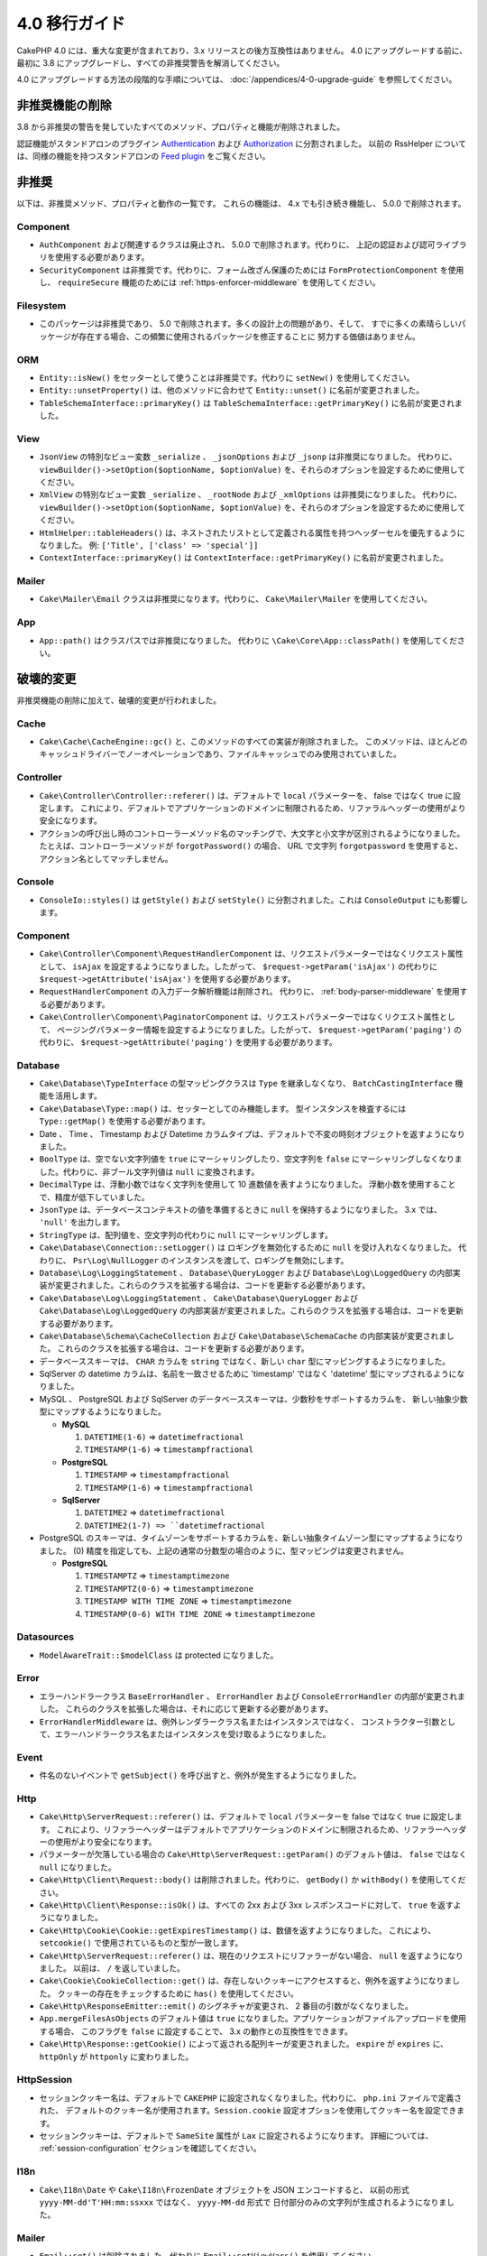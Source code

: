 4.0 移行ガイド
##############

CakePHP 4.0 には、重大な変更が含まれており、3.x リリースとの後方互換性はありません。
4.0 にアップグレードする前に、最初に 3.8 にアップグレードし、すべての非推奨警告を解消してください。

4.0 にアップグレードする方法の段階的な手順については、
:doc:`/appendices/4-0-upgrade-guide` を参照してください。

非推奨機能の削除
================

3.8 から非推奨の警告を発していたすべてのメソッド、プロパティと機能が削除されました。

認証機能がスタンドアロンのプラグイン `Authentication
<https://github.com/cakephp/authentication>`__ および
`Authorization <https://github.com/cakephp/authorization>`__ に分割されました。
以前の RssHelper については、同様の機能を持つスタンドアロンの `Feed plugin
<https://github.com/dereuromark/cakephp-feed>`__ をご覧ください。

非推奨
======

以下は、非推奨メソッド、プロパティと動作の一覧です。
これらの機能は、 4.x でも引き続き機能し、 5.0.0 で削除されます。

Component
---------

* ``AuthComponent`` および関連するクラスは廃止され、 5.0.0 で削除されます。代わりに、
  上記の認証および認可ライブラリを使用する必要があります。
* ``SecurityComponent`` は非推奨です。代わりに、フォーム改ざん保護のためには ``FormProtectionComponent`` を使用し、
  ``requireSecure`` 機能のためには :ref:`https-enforcer-middleware` を使用してください。

Filesystem
----------

* このパッケージは非推奨であり、 5.0 で削除されます。多くの設計上の問題があり、そして、
  すでに多くの素晴らしいパッケージが存在する場合、この頻繁に使用されるパッケージを修正することに
  努力する価値はありません。

ORM
---

* ``Entity::isNew()`` をセッターとして使うことは非推奨です。代わりに ``setNew()`` を使用してください。
* ``Entity::unsetProperty()`` は、他のメソッドに合わせて ``Entity::unset()`` に名前が変更されました。
* ``TableSchemaInterface::primaryKey()`` は ``TableSchemaInterface::getPrimaryKey()``
  に名前が変更されました。

View
----

* ``JsonView`` の特別なビュー変数 ``_serialize`` 、 ``_jsonOptions`` および ``_jsonp`` は非推奨になりました。
  代わりに、 ``viewBuilder()->setOption($optionName, $optionValue)`` を、それらのオプションを設定するために使用してください。
* ``XmlView`` の特別なビュー変数 ``_serialize`` 、 ``_rootNode`` および ``_xmlOptions`` は非推奨になりました。
  代わりに、 ``viewBuilder()->setOption($optionName, $optionValue)`` を、それらのオプションを設定するために使用してください。
* ``HtmlHelper::tableHeaders()`` は、ネストされたリストとして定義される属性を持つヘッダーセルを優先するようになりました。
  例: ``['Title', ['class' => 'special']]``
* ``ContextInterface::primaryKey()`` は ``ContextInterface::getPrimaryKey()`` に名前が変更されました。

Mailer
------

* ``Cake\Mailer\Email`` クラスは非推奨になります。代わりに、 ``Cake\Mailer\Mailer`` を使用してください。

App
---

* ``App::path()`` はクラスパスでは非推奨になりました。
  代わりに ``\Cake\Core\App::classPath()`` を使用してください。

破壊的変更
==========

非推奨機能の削除に加えて、破壊的変更が行われました。

Cache
-----

* ``Cake\Cache\CacheEngine::gc()`` と、このメソッドのすべての実装が削除されました。
  このメソッドは、ほとんどのキャッシュドライバーでノーオペレーションであり、ファイルキャッシュでのみ使用されていました。

Controller
----------

* ``Cake\Controller\Controller::referer()`` は、デフォルトで ``local`` パラメーターを、
  false ではなく true に設定します。
  これにより、デフォルトでアプリケーションのドメインに制限されるため、リファラルヘッダーの使用がより安全になります。
* アクションの呼び出し時のコントローラーメソッド名のマッチングで、大文字と小文字が区別されるようになりました。
  たとえば、コントローラーメソッドが ``forgotPassword()`` の場合、 URL で文字列 ``forgotpassword``
  を使用すると、アクション名としてマッチしません。

Console
-------

* ``ConsoleIo::styles()`` は ``getStyle()`` および ``setStyle()`` に分割されました。これは ``ConsoleOutput`` にも影響します。

Component
---------

* ``Cake\Controller\Component\RequestHandlerComponent`` は、リクエストパラメーターではなくリクエスト属性として、
  ``isAjax`` を設定するようになりました。したがって、 ``$request->getParam('isAjax')`` の代わりに
  ``$request->getAttribute('isAjax')`` を使用する必要があります。
* ``RequestHandlerComponent`` の入力データ解析機能は削除され。
  代わりに、 :ref:`body-parser-middleware` を使用する必要があります。
* ``Cake\Controller\Component\PaginatorComponent`` は、リクエストパラメーターではなくリクエスト属性として、
  ページングパラメーター情報を設定するようになりました。したがって、 ``$request->getParam('paging')`` の代わりに、
  ``$request->getAttribute('paging')`` を使用する必要があります。

Database
--------

* ``Cake\Database\TypeInterface`` の型マッピングクラスは ``Type`` を継承しなくなり、
  ``BatchCastingInterface`` 機能を活用します。
* ``Cake\Database\Type::map()`` は、セッターとしてのみ機能します。
  型インスタンスを検査するには ``Type::getMap()`` を使用する必要があります。
* Date 、 Time 、 Timestamp および Datetime カラムタイプは、デフォルトで不変の時刻オブジェクトを返すようになりました。
* ``BoolType`` は、空でない文字列値を ``true`` にマーシャリングしたり、空文字列を
  ``false`` にマーシャリングしなくなりました。代わりに、非ブール文字列値は ``null`` に変換されます。
* ``DecimalType`` は、浮動小数ではなく文字列を使用して 10 進数値を表すようになりました。
  浮動小数を使用することで、精度が低下していました。
* ``JsonType`` は、データベースコンテキストの値を準備するときに ``null`` を保持するようになりました。
  3.x では、 ``'null'`` を出力します。
* ``StringType`` は、配列値を、空文字列の代わりに ``null`` にマーシャリングします。
* ``Cake\Database\Connection::setLogger()`` は ロギングを無効化するために ``null`` を受け入れなくなりました。
  代わりに、 ``Psr\Log\NullLogger`` のインスタンスを渡して、ロギングを無効にします。
* ``Database\Log\LoggingStatement`` 、 ``Database\QueryLogger`` および ``Database\Log\LoggedQuery``
  の内部実装が変更されました。これらのクラスを拡張する場合は、コードを更新する必要があります。
* ``Cake\Database\Log\LoggingStatement`` 、 ``Cake\Database\QueryLogger`` および ``Cake\Database\Log\LoggedQuery``
  の内部実装が変更されました。これらのクラスを拡張する場合は、コードを更新する必要があります。
* ``Cake\Database\Schema\CacheCollection`` および ``Cake\Database\SchemaCache`` の内部実装が変更されました。
  これらのクラスを拡張する場合は、コードを更新する必要があります。
* データべーススキーマは、 ``CHAR`` カラムを ``string`` ではなく、新しい ``char`` 型にマッピングするようになりました。
* SqlServer の datetime カラムは、名前を一致させるために 'timestamp' ではなく 'datetime'
  型にマップされるようになりました。
* MySQL 、 PostgreSQL および SqlServer のデータベーススキーマは、少数秒をサポートするカラムを、
  新しい抽象少数型にマップするようになりました。

  * **MySQL**

    #. ``DATETIME(1-6)`` => ``datetimefractional``
    #. ``TIMESTAMP(1-6)`` => ``timestampfractional``

  * **PostgreSQL**

    #. ``TIMESTAMP`` => ``timestampfractional``
    #. ``TIMESTAMP(1-6)`` => ``timestampfractional``

  * **SqlServer**

    #. ``DATETIME2`` => ``datetimefractional``
    #. ``DATETIME2(1-7) => ``datetimefractional``

* PostgreSQL のスキーマは、タイムゾーンをサポートするカラムを、新しい抽象タイムゾーン型にマップするようになりました。
  (0) 精度を指定しても、上記の通常の分数型の場合のように、型マッピングは変更されません。

  * **PostgreSQL**

    #. ``TIMESTAMPTZ`` => ``timestamptimezone``
    #. ``TIMESTAMPTZ(0-6)`` => ``timestamptimezone``
    #. ``TIMESTAMP WITH TIME ZONE`` => ``timestamptimezone``
    #. ``TIMESTAMP(0-6) WITH TIME ZONE`` => ``timestamptimezone``

Datasources
-----------

* ``ModelAwareTrait::$modelClass`` は protected になりました。

Error
-----

* エラーハンドラークラス ``BaseErrorHandler`` 、 ``ErrorHandler`` および ``ConsoleErrorHandler`` の内部が変更されました。
  これらのクラスを拡張した場合は、それに応じて更新する必要があります。
* ``ErrorHandlerMiddleware`` は、例外レンダラークラス名またはインスタンスではなく、
  コンストラクター引数として、エラーハンドラークラス名またはインスタンスを受け取るようになりました。

Event
-----

* 件名のないイベントで ``getSubject()`` を呼び出すと、例外が発生するようになりました。

Http
----

* ``Cake\Http\ServerRequest::referer()`` は、デフォルトで ``local`` パラメーターを false ではなく true に設定します。
  これにより、リファラーヘッダーはデフォルトでアプリケーションのドメインに制限されるため、リファラーヘッダーの使用がより安全になります。
* パラメーターが欠落している場合の ``Cake\Http\ServerRequest::getParam()`` のデフォルト値は、
  ``false`` ではなく ``null`` になりました。
* ``Cake\Http\Client\Request::body()`` は削除されました。代わりに、 ``getBody()`` か ``withBody()`` を使用してください。
* ``Cake\Http\Client\Response::isOk()`` は、すべての 2xx および 3xx レスポンスコードに対して、 ``true`` を返すようになりました。
* ``Cake\Http\Cookie\Cookie::getExpiresTimestamp()`` は、数値を返すようになりました。
  これにより、 ``setcookie()`` で使用されているものと型が一致します。
* ``Cake\Http\ServerRequest::referer()`` は、現在のリクエストにリファラーがない場合、 ``null`` を返すようになりました。
  以前は、 ``/`` を返していました。
* ``Cake\Cookie\CookieCollection::get()`` は、存在しないクッキーにアクセスすると、例外を返すようになりました。
  クッキーの存在をチェックするために ``has()`` を使用してください。
* ``Cake\Http\ResponseEmitter::emit()`` のシグネチャが変更され、 2 番目の引数がなくなりました。
* ``App.mergeFilesAsObjects`` のデフォルト値は ``true`` になりました。アプリケーションがファイルアップロードを使用する場合、
  このフラグを ``false`` に設定することで、 3.x の動作との互換性をできます。
* ``Cake\Http\Response::getCookie()`` によって返される配列キーが変更されました。
  ``expire`` が ``expires`` に、 ``httpOnly`` が ``httponly`` に変わりました。

Http\Session
------------

* セッションクッキー名は、デフォルトで ``CAKEPHP`` に設定されなくなりました。代わりに、 ``php.ini`` ファイルで定義された、
  デフォルトのクッキー名が使用されます。``Session.cookie`` 設定オプションを使用してクッキー名を設定できます。
* セッションクッキーは、デフォルトで ``SameSite`` 属性が ``Lax`` に設定されるようになります。
  詳細については、 :ref:`session-configuration` セクションを確認してください。

I18n
----

* ``Cake\I18n\Date`` や ``Cake\I18n\FrozenDate`` オブジェクトを JSON エンコードすると、
  以前の形式 ``yyyy-MM-dd'T'HH:mm:ssxxx`` ではなく、 ``yyyy-MM-dd`` 形式で
  日付部分のみの文字列が生成されるようになりました。

Mailer
------

* ``Email::set()`` は削除されました。代わりに ``Email::setViewVars()`` を使用してください。
* ``Email::createView()`` は削除されました。
* ``Email::viewOptions()`` は削除されました。代わりに
  ``$email->getRenderer()->viewBuilder()->setOption()`` を使用してください。

ORM
---

* ``Table::newEntity()`` は、入力として配列を必要とし、検証が実行されずに偶発的な保存がされることを防ぐために、
  検証を実施します。つまり、入力無しでエンティティーを作成するには、 ``Table::newEmptyEntity()`` を使用する必要があります。
* ``Query::where()`` に ``['name' => null]`` のような条件を使用すると、例外が発生します。
  3.x では、 SQL の ``name = NULL`` のような条件のSQLを生成していましたが、これは常に 0 行と一致するため、誤った結果を返します。
  ``null`` と比較するときは、 ``['name IS' => null]`` のような ``IS`` 演算子を使用する必要があります。
* false ではなく、エンティティーではない結果で、 ``Model.beforeSave`` イベントを停止すると、例外が発生します。
  この変更により、 ``Table::save()`` は常にエンティティーまたは false を返します。

Router
------

* ``Router::prefix()`` および ``$routes->prefix()`` で生成されたルーティングプレフィックスは、
  アンダースコアーではなく、キャメルケースになりました。``my_admin`` の代わりに、 ``MyAdmin`` を使用する必要があります。
  この変更により、プレフィックスが他のルーティングパラメーターで正規化され、語尾変化のオーバーヘッドが削除されます。
* ``RouteBuilder::resources()`` は、 URL 内のリソース名をデフォルトではアンダースコア形式の代わりにダッシュ形式で変換するようになりました。
  ``$options`` 引数で、 ``'inflect' => 'underscore'`` を使用することで、アンダースコア形式での変換を保持できます。
* ``Router::plugin()`` および ``Router::prefix()`` は、デフォルトで URL のダッシュ形式のプラグイン/プレフィックス名を
  使用するようになりました。``$options`` 引数で、 ``'path'`` キーを使用して、下線（または他のカスタムパス）を保持できます。
* ``Router`` は、リクエストのスタックではなく、リクエストの単一インスタンスのみへの参照を維持します。
  ``Router::pushRequest()`` 、 ``Router::setRequestInfo()`` および ``Router::setRequestContext()`` は削除されました。
  代わりに、 ``Router::setRequest()`` を使用してください。
  ``Router::popRequest()`` は削除されました。``Router::getRequest()`` には、 ``$current`` 引数がなくなりました。

TestSuite
---------

* ``Cake\TestSuite\TestCase::$fixtures`` は、コンマ区切りの文字列にすることができなくなりました。配列でなければなりません。

Utility
-------

* ``Cake\Utility\Xml::fromArray()`` は ``$options`` パラメーターの配列を必要とします。
* ``Cake\Filesystem\Folder::copy($to, array $options = [])`` および
  ``Cake\Filesystem\Folder::move($to, array $options = [])`` には、
  最初の引数として抽出されたターゲットパスがあります。
* ``Xml::build()`` の ``readFile`` オプションは、デフォルトで true ではなくなりました。
  代わりに、ローカルファイルを読み取るために、 ``readFile`` を有効にする必要があります。
* ``Hash::sort()`` は、方向パラメーターで ``SORT_ASC`` および ``SORT_DESC`` 定数を受け入れるようになりました。
* ``Inflector::pluralize()`` は ``index`` を ``indices`` ではなく ``indexes`` に反映するようになりました。
  これは、この複数形のコアおよびエコシステムでの技術的な使用を反映しています。

View
----

* テンプレートは、 app や plugin ルート上の ``src/Template/`` から ``templates/`` フォルダーへ移動されました。
  この変更により、 ``src`` フォルダーには、 composer のオートローダーを介して
  オートロードされるクラスを持つファイルのみが含まれるようになりました。
* ``Cell`` 、 ``Element`` 、 ``Email`` および ``Plugin`` といった特別なテンプレートフォルダーは、
  それぞれ小文字の ``cell`` 、 ``element`` 、 ``email`` および ``plugin`` に名前が変更されました。
  これにより、特別なフォルダーとアプリケーションのコントローラー名に対応する ``CamelCase`` 形式のフォルダーを
  視覚的に区別しやすくなります。
* テンプレートの拡張子も、 ``.ctp`` から ``.php`` に変更されました。
  特別な拡張子は、実際の利点を提供せず、代わりに、 ``.ctp`` 拡張子を持つファイルを PHP ファイルとして認識するように
  エディターや IDE を設定する必要がありました。
* ``ViewBuilder::setLayout()`` または ``View::setLayout()`` の引数として ``false`` を使用して、
  ``View::$layout`` プロパティを ``false`` に設定することはできなくなりました。
  代わりに、 ``ViewBuilder::disableAutoLayout()`` や ``View::disableAutoLayout()`` を使用して、
  レイアウトなしでビューテンプレートを描画します。
* ``Cake\View\View`` は、 ``render()`` が複数回呼び出された場合、 ``null`` を返す代わりに再描画します。
* 定数 ``View::NAME_ELEMENT`` と ``View::NAME_LAYOUT`` は削除されました。
  ``View::TYPE_ELEMENT`` と ``View::TYPE_LAYOUT`` が使用できます。

Helper
------

* ``Cake\View\Helper\PaginatorHelper::hasPage()`` の引数が逆になっています。
  これにより、 'model' が第 2 引数である他のページネーターメソッドとの一貫性が保たれます。
* ``Cake\View\Helper\UrlHelper::build()`` は第 2 引数にブール値を受け入れなくなりました。
  代わりに、 ``['fullBase' => true]`` を使用しなければなりません。
* コンテキスト無しでフォームを作成するには、 ``FormHelper::create()`` の最初の引数として、
  ``null`` のみを使用する必要があります。コンテキストを推測できない他の値を渡すと、例外がスローされます。
* ``Cake\View\Helper\FormHelper`` および ``Cake\View\Helper\HtmlHelper`` は、 HTML データ属性
  ``data-confirm-message`` を使用して、 ``confirm`` オプションを持つメソッドの確認メッセージを保持するようになりました。
* ``Cake\View\Helper\FormHelper::button()`` は、 HTML エンティティーがデフォルトで、ボタンテキストと
  HTML 属性 をエンコードするようになりました。新しいオプション ``escapeTitle`` が追加され、
  他の HTML 属性とは別にタイトルのエスケープを制御できるようになりました。
* ``Cake\View\Helper\SecureFieldTokenTrait`` が削除されました。
  そのフォームトークンデータ構築機能は、内部クラス ``FormProtector`` に含まれるようになりました。
* ``HtmlHelper::docType()`` メソッドが削除されました。HTML4 および XHTML は廃止され、
  HTML5 の doctype は非常に短く、直接入力するのが簡単です。
* ``HtmlHelper::scriptBlock()`` および ``HtmlHelper::scriptStart()`` の ``safe`` オプションが削除されました。
  有効にすると、現在無効になっている XHTML のみに必要な ``CDATA`` タグを生成します。

Log
---

* ``Cake\Log\LogTrait::log()`` および ``Cake\Log\Log::write()`` などのログ関連メソッドは、
  ``$message`` 引数に文字列のみを受け入れるようになりました。
  この変更は、 API を `PSR-3 <https://www.php-fig.org/psr/psr-3/>`__ 標準に合わせるために必要でした。

その他
------

* アプリケーションの ``config/bootstrap.php`` には、 ``Router::fullBaseUrl()`` への呼び出しを含めてください。
  最新のスケルトンアプリケーションの ``bootstrap.php`` を参照し、それに応じて更新します。
* ``App::path()`` は、 ``Template`` の代わりに ``$type`` および ``templates`` を使用して、
  テンプレートへのパスを取得します。同様にロケールフォルダーのパスを取得するには、 ``Locale`` の代わりに
  ``locales`` を使用します。
* ``ObjectRegistry::get()`` は、指定された名前のオブジェクトがロードされていない場合、例外をスローするようになりました。
  ``ObjectRegistry::has()`` を使用して、オブジェクトがレジストリーに存在することを確認する必要があります。
  マジックゲッター ``ObjectRegistry::__get()`` は、指定された名前のオブジェクトがロードされない場合、
  引き続き ``null`` を返します。
* ロケールファイルは、 ``src/Locale`` から ``resources/locales`` に移動しました。
* CakePHP にバンドルされていた ``cacert.pem`` ファイルは、
  `composer/ca-bundle <https://packagist.org/packages/composer/ca-bundle>`__
  への依存関係に置き換えられました。


新機能
======

Console
-------

* コマンドクラスは、 ``defaultName()`` メソッドを実装して、慣習に基づいた CLI 名を上書きできます。

Core
----

* ``InstanceConfigTrait::getConfigOrFail()`` および ``StaticConfigTrait::getConfigOrFail()`` が追加されました。
  他の ``orFail`` メソッドと同様に、これらのメソッドは要求されたキーが存在しないか
  ``null`` 値を持っている場合に例外を発生させます。

Database
--------

* データベースのタイムゾーンが PHP のタイムゾーンと一致しない場合は、 ``DateTime::setDatabaseTimezone()`` を使用できます。
  詳しくは、 :ref:`datetime-type` をご覧ください。
* ``DateTime::setKeepDatabaseTimezone()`` により、クエリーによって生成された DateTime オブジェクトに、
  データベースのタイムゾーンを保持できます。
* ``Cake\Database\Log\LoggedQuery`` は ``JsonSerializable`` を実装するようになりました。
* ``Cake\Database\Connection`` で PSR-3 のロガーを使用できるようになりました。
  その結果、スタンドアロンのデータベースパッケージを使用しているユーザーは、
  ロギングに ``cakephp/log`` パッケージを使用することを強制されなくなりました。
* ``Cake\Database\Connection`` で PSR-16 のキャッシャー を使用できるようになりました。
  その結果、スタンドアロンのデータベースパッケージを使用しているユーザーは、
  キャッシングに ``cakephp/cache`` パッケージを使用することを強制されなくなりました。
  新しいメソッド ``Cake\Database\Connection::setCache()`` および ``Cake\Database\Connection::getCache()`` が追加されました。
* ``Cake\Databases\ConstraintsInterface`` が ``Cake\Datasource\FixtureInterface`` から抽出されました。
  このインターフェースは、制約をサポートするフィクスチャー実装によって実装する必要があります。
  これは、私たちの経験からは一般にリレーショナルデータベースです。
* 抽象型 ``char`` が追加されました。このタイプは、固定長の文字列カラムを処理します。
* 抽象型 ``datetimefractional`` および ``timestampfractional`` が追加されました。
  このタイプは、秒の小数部を持つカラムデータ型を処理します。
* SqlServer スキーマは、 SYSDATETIME() などの関数を含むデフォルト値をサポートするようになりました。
* 抽象型 ``datetimetimezone`` および ``timestamptimezone`` が追加されました。
  このタイプは、タイムゾーンをサポートするカラムデータ型を処理します。

Error
-----

* 接頭辞付きのコントローラーアクションによってエラーが発生した場合、
  ``ErrorController`` は接頭辞付きのエラーテンプレートがある場合は、それを利用します。
  この動作は ``debug`` がオフの場合にのみ適用されます。

Http
----

* フレームワーク全体を含めずに ``cakephp/http`` を使用できます。
* CakePHP は `PSR-15: HTTP Server Request Handlers
  <https://www.php-fig.org/psr/psr-15/>`__ の仕様をサポートするようになりました。
  結果としてミドルウェアは ``Psr\Http\Server\MiddlewareInterface`` を実装するようになりました。
  CakePHP 3.x スタイルの呼び出し可能なダブルパスミドルウェアは、後方互換性のために引き続きサポートされています。
* ``Cake\Http\Client`` は `PSR-18: HTTP Client <https://www.php-fig.org/psr/psr-18/>`__
  の仕様に準拠するようになりました。
* ``Cake\Http\Client\Response::isSuccess()`` が追加されました。このメソッドは、
  レスポンスステータスコードが 2xx の場合 true を返します。
* ``CspMiddleware`` が追加され、コンテンツセキュリティポリシーヘッダーの定義がより簡単になりました。
* ``HttpsEnforcerMiddleware`` が追加されました。これにより ``SecureComponent`` の ``requireSecure`` 機能が
  置き換えられました。
* Cookie は ``SameSite`` 属性をサポートするようになりました。

I18n
----

* ``Date`` および ``FrozenDate`` は、 ``today('Asia/Tokyo')`` のようなさまざまなファクトリーヘルパーの
  タイムゾーンパラメーターを尊重するようになりました。

Mailer
------

* メールメッセージ生成の責務は ``Cake\Mailer\Renderer`` に移されました。
  これは主にアーキテクチャーの変更であり、 ``Email`` クラスの使用方法には影響しません。
  唯一の違いは、テンプレート変数を設定するために ``Email::set()`` の代わりに ``Email::setViewVars()``
  を使用する必要があることです。

ORM
---

* ``Table::saveManyOrFail()`` メソッドが追加され、エラーの場合に失敗した特定のエンティティーで
  ``PersistenceFailedException`` をスローします。
* コールバックを含む多くのエンティティーを一度に削除するための ``Table::deleteMany()``
  および ``Table::deleteManyOrFail()`` メソッドが追加されました。
  エンティティーはトランザクションセーフで削除されます。
* 新しい空のエンティティーオブジェクトを作成するために ``Table::newEmptyEntity()`` が追加されました。
  これはフィールドバリデーションをトリガーしません。
  エンティティは、空のレコードとして検証エラーなしで永続化できます。
* ``Cake\ORM\RulesChecker::isLinkedTo()`` および ``isNotLinkedTo()`` が追加されました。
  これらの新しいアプリケーションルールを使用すると、関連付けがあるかもしくは関連レコードがあるかどうかを確認できます。
* 新しい型クラス ``DateTimeFractionalType`` がマイクロ秒精度の日付型として追加されました。
  この型をデフォルトの ``datetime`` 型として ``TypeFactory`` に追加するか、個々のカラムに再マッピングすることで、
  この型の使用を選択できます。このタイプをデータベースタイプに自動的にマッピングする方法については、
  Database migration notes を参照してください。
* タイムゾーンをサポートする日時型に、新しい型クラス ``DateTimeTimezoneType`` が追加されました。
  この型をデフォルトの ``datetime`` 型として ``TypeFactory`` に追加するか、個々のカラムに再マッピングすることで、
  この型の使用を選択できます。このタイプをデータベースタイプに自動的にマッピングする方法については、
  Database migration notes を参照してください。

Routing
-------

* ``Cake\Routing\Asset`` が追加されました。このクラスは、 ``Router::url()`` と同等の静的インターフェースで、
  アセットURL生成を公開します。詳しくは :ref:`asset-routing` をご覧ください。

TestSuite
---------

* ``TestSite\EmailTrait::assertMailContainsAttachment()`` が追加されました。

Validation
----------

* ``Validation::dateTime()`` がマイクロ秒を含む値を受け入れるようになりました。

View
----

* ``FormHelper`` は、エンティティーの ORM テーブルクラスで "notEmpty" とマークされたフィールドの
  HTML5 検証メッセージを生成するようになりました。この機能は ``autoSetCustomValidity``
  クラス設定オプションで切り替えることができます。
* ``FormHelper`` は、日時フィールドのネイティブ HTML5 入力タグを生成するようになりました。
  詳しくは、 :ref:`Form Helper <create-datetime-controls>` ページを参照してください。
  以前のマークアップを保持する必要がある場合は、シム化された FormHelper が
  `Shim plugin <https://github.com/dereuromark/cakephp-shim>`__ にあり、
  古い動作・生成が含まれています（4.x ブランチ）。
* ``FormHelper`` は、時間コンポーネントを持つ ``datetime`` ウィジェットのデフォルトのステップサイズを
  秒に設定するようになりました。フィールドが新しい ``datetimefractional`` もしくは ``timestampfractional``
  データベースタイプからのものである場合、デフォルトはミリ秒です。
